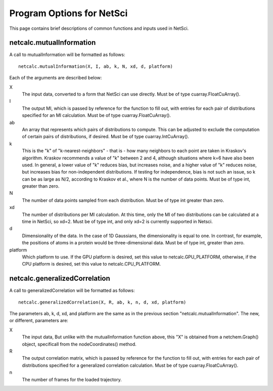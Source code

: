 Program Options for NetSci
==========================

This page contains brief descriptions of common functions and inputs used
in NetSci.

netcalc.mutualInformation
-------------------------

A call to mutualInformation will be formatted as follows::

    netcalc.mutualInformation(X, I, ab, k, N, xd, d, platform)
    
Each of the arguments are described below:

X
  The input data, converted to a form that NetSci can use directly. 
  Must be of type cuarray.FloatCuArray().
  
I
  The output MI, which is passed by reference for the function to fill out, 
  with entries for each pair of distributions specified for an MI calculation.
  Must be of type cuarray.FloatCuArray().

ab
  An array that represents which pairs of distributions to compute. This can be adjusted
  to exclude the computation of certain pairs of distributions, if desired.
  Must be of type cuarray.IntCuArray().
  
k
  This is the "k" of "k-nearest-neighbors" - that is - how many neighbors to each point
  are taken in Kraskov's algorithm. Kraskov recommends a value of "k" between 2 and 4, 
  although situations where k=6 have also been used. In general, a lower value of "k"
  reduces bias, but increases noise, and a higher value of "k" reduces noise, but 
  increases bias for non-independent distributions. If testing for independence, bias
  is not such an issue, so k can be as large as N/2, according to Kraskov et al., 
  where N is the number of data points.
  Must be of type int, greater than zero.

N
  The number of data points sampled from each distribution.
  Must be of type int greater than zero.

xd
  The number of distributions per MI calculation. At this time, only the MI of two
  distributions can be calculated at a time in NetSci, so xd=2.
  Must be of type int, and only xd=2 is currently supported in Netsci.
  
d
  Dimensionality of the data. In the case of 1D Gaussians, the dimensionality is equal to
  one. In contrast, for example, the positions of atoms in a protein would be three-dimensional
  data.
  Must be of type int, greater than zero.

platform
  Which platform to use. If the GPU platform is desired, set this value to netcalc.GPU_PLATFORM,
  otherwise, if the CPU platform is desired, set this value to netcalc.CPU_PLATFORM.

netcalc.generalizedCorrelation
------------------------------

A call to generalizedCorrelation will be formatted as follows::

    netcalc.generalizedCorrelation(X, R, ab, k, n, d, xd, platform)

The parameters ab, k, d, xd, and platform are the same as in the previous section 
"netcalc.mutualInformation". The new, or different, parameters are:

X
  The input data, But unlike with the mutualInformation function above, this "X" is 
  obtained from a netchem.Graph() object, specificall from the nodeCoordinates() method.
  
R
  The output correlation matrix, which is passed by reference for the function to 
  fill out, with entries for each pair of distributions specified for a generalized
  correlation calculation.
  Must be of type cuarray.FloatCuArray().
  
n
  The number of frames for the loaded trajectory.
